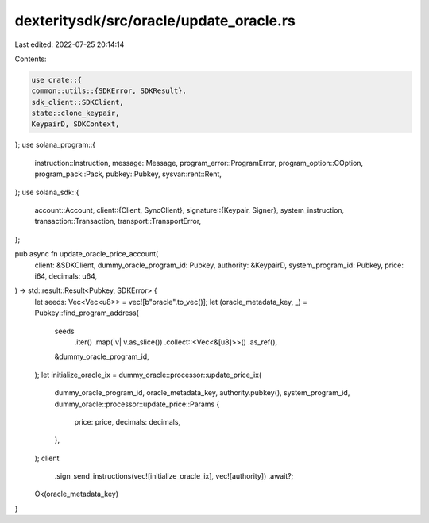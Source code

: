 dexteritysdk/src/oracle/update_oracle.rs
========================================

Last edited: 2022-07-25 20:14:14

Contents:

.. code-block:: rs

    use crate::{
    common::utils::{SDKError, SDKResult},
    sdk_client::SDKClient,
    state::clone_keypair,
    KeypairD, SDKContext,
};
use solana_program::{
    instruction::Instruction, message::Message, program_error::ProgramError,
    program_option::COption, program_pack::Pack, pubkey::Pubkey, sysvar::rent::Rent,
};
use solana_sdk::{
    account::Account,
    client::{Client, SyncClient},
    signature::{Keypair, Signer},
    system_instruction,
    transaction::Transaction,
    transport::TransportError,
};

pub async fn update_oracle_price_account(
    client: &SDKClient,
    dummy_oracle_program_id: Pubkey,
    authority: &KeypairD,
    system_program_id: Pubkey,
    price: i64,
    decimals: u64,
) -> std::result::Result<Pubkey, SDKError> {
    let seeds: Vec<Vec<u8>> = vec![b"oracle".to_vec()];
    let (oracle_metadata_key, _) = Pubkey::find_program_address(
        seeds
            .iter()
            .map(|v| v.as_slice())
            .collect::<Vec<&[u8]>>()
            .as_ref(),
        &dummy_oracle_program_id,
    );
    let initialize_oracle_ix = dummy_oracle::processor::update_price_ix(
        dummy_oracle_program_id,
        oracle_metadata_key,
        authority.pubkey(),
        system_program_id,
        dummy_oracle::processor::update_price::Params {
            price: price,
            decimals: decimals,
        },
    );
    client
        .sign_send_instructions(vec![initialize_oracle_ix], vec![authority])
        .await?;
    Ok(oracle_metadata_key)
}


